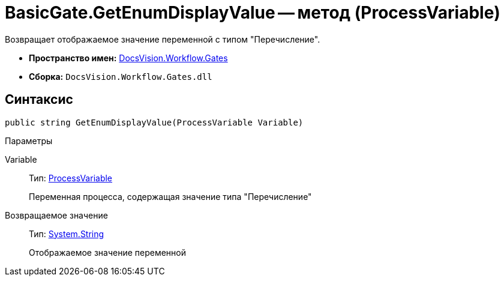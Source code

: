 = BasicGate.GetEnumDisplayValue -- метод (ProcessVariable)

Возвращает отображаемое значение переменной с типом "Перечисление".

* *Пространство имен:* xref:api/DocsVision/Workflow/Gates/Gates_NS.adoc[DocsVision.Workflow.Gates]
* *Сборка:* `DocsVision.Workflow.Gates.dll`

== Синтаксис

[source,csharp]
----
public string GetEnumDisplayValue(ProcessVariable Variable)
----

Параметры

Variable::
Тип: xref:api/DocsVision/Workflow/Runtime/ProcessVariable_CL.adoc[ProcessVariable]
+
Переменная процесса, содержащая значение типа "Перечисление"

Возвращаемое значение::
Тип: http://msdn.microsoft.com/ru-ru/library/system.string.aspx[System.String]
+
Отображаемое значение переменной
